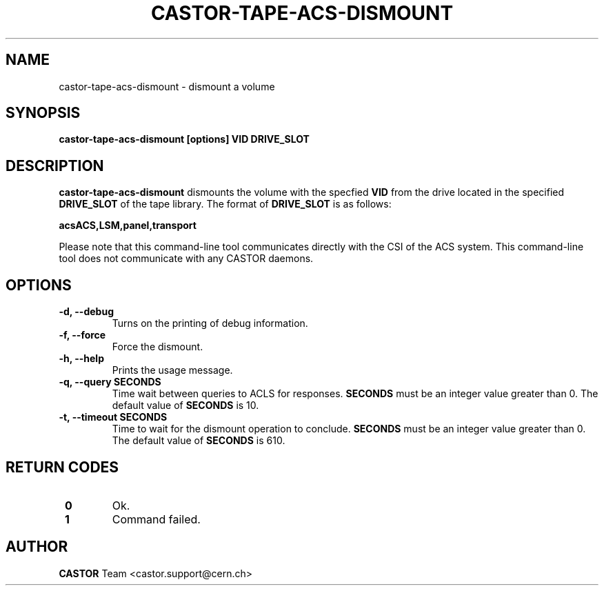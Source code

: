 .\" Copyright (C) 2003  CERN
.\" This program is free software; you can redistribute it and/or
.\" modify it under the terms of the GNU General Public License
.\" as published by the Free Software Foundation; either version 2
.\" of the License, or (at your option) any later version.
.\" This program is distributed in the hope that it will be useful,
.\" but WITHOUT ANY WARRANTY; without even the implied warranty of
.\" MERCHANTABILITY or FITNESS FOR A PARTICULAR PURPOSE.  See the
.\" GNU General Public License for more details.
.\" You should have received a copy of the GNU General Public License
.\" along with this program; if not, write to the Free Software
.\" Foundation, Inc., 59 Temple Place - Suite 330, Boston, MA 02111-1307, USA.
.TH CASTOR-TAPE-ACS-DISMOUNT "1castor" "$Date: 2013/10/09 14:00:00 $" CASTOR "CASTOR"
.SH NAME
castor-tape-acs-dismount \- dismount a volume
.SH SYNOPSIS
.BI "castor-tape-acs-dismount [options] VID DRIVE_SLOT"

.SH DESCRIPTION
\fBcastor-tape-acs-dismount\fP dismounts the volume with the specfied \fBVID\fP
from the drive located in the specified \fBDRIVE_SLOT\fP of the tape library.
The format of \fBDRIVE_SLOT\fP is as follows:

.B acsACS,LSM,panel,transport

Please note that this command-line tool communicates directly with the CSI of 
the ACS system. This command-line tool does not communicate with any CASTOR
daemons.

.SH OPTIONS
.TP
\fB\-d, \-\-debug
Turns on the printing of debug information.
.TP
\fB\-f, \-\-force
Force the dismount.
.TP
\fB\-h, \-\-help
Prints the usage message.
.TP
\fB\-q, \-\-query SECONDS
Time wait between queries to ACLS for responses.
\fBSECONDS\fP must be an integer value greater than 0.
The default value of \fBSECONDS\fP is 10.
.TP
\fB\-t, \-\-timeout SECONDS
Time to wait for the dismount operation to conclude.
\fBSECONDS\fP must be an integer value greater than 0.
The default value of \fBSECONDS\fP is 610.

.SH "RETURN CODES"
.TP
\fB 0
Ok.
.TP
\fB 1
Command failed.

.SH AUTHOR
\fBCASTOR\fP Team <castor.support@cern.ch>
